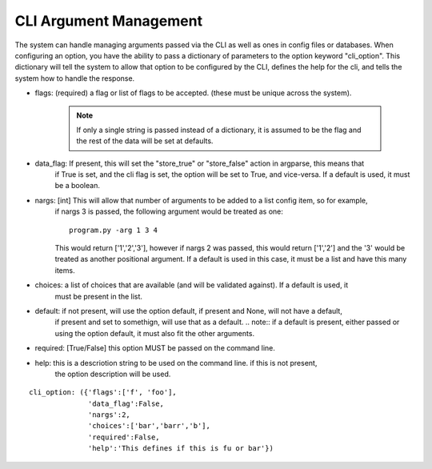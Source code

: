 CLI Argument Management
=======================

The system can handle managing arguments passed via the CLI as well as ones in config files or databases.  When
configuring an option, you have the ability to pass a dictionary of parameters to the option keyword "cli_option".  This
dictionary will tell the system to allow that option to be configured by the CLI, defines the help for the cli, and
tells the system how to handle the response.

* flags: (required) a flag or list of flags to be accepted. (these must be unique across the system).

    .. note::  If only a single string is passed instead of a dictionary, it is assumed to be the flag and the rest of
        the data will be set at defaults.

* data_flag: If present, this will set the "store_true" or "store_false" action in argparse, this means that
    if True is set, and the cli flag is set, the option will be set to True, and vice-versa.  If a default
    is used, it must be a boolean.
* nargs: [int] This will allow that number of arguments to be added to a list config item, so for example,
    if nargs 3 is passed, the following argument would be treated as one:

    ::

        program.py -arg 1 3 4

    This would return ['1','2','3'], however if nargs 2 was passed, this would return ['1','2'] and the '3'
    would be treated as another positional argument.
    If a default is used in this case, it must be a list and have this many items.
* choices: a list of choices that are available (and will be validated against).  If a default is used, it
    must be present in the list.
* default: if not present, will use the option default, if present and None, will not have a default,
    if present and set to somethign, will use that as a default.
    .. note:: if a default is present, either passed or using the option default, it must also fit the other
    arguments.
* required: [True/False] this option MUST be passed on the command line.
* help: this is a descriotion string to be used on the command line.  if this is not present,
    the option description will be used.

::

    cli_option: ({'flags':['f', 'foo'],
                  'data_flag':False,
                  'nargs':2,
                  'choices':['bar','barr','b'],
                  'required':False,
                  'help':'This defines if this is fu or bar'})


